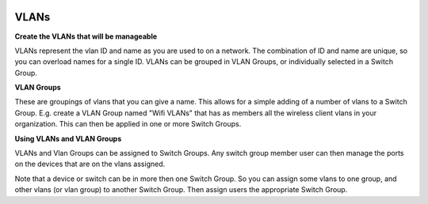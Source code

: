 .. image:: ../_static/openl2m_logo.png

=====
VLANs
=====

**Create the VLANs that will be manageable**

VLANs represent the vlan ID and name as you are used to on a network.
The combination of ID and name are unique, so you can overload names for a
single ID. VLANs can be grouped in VLAN Groups, or individually selected
in a Switch Group.

**VLAN Groups**

These are groupings of vlans that you can give a name. This allows for a simple
adding of a number of vlans to a Switch Group. E.g. create a VLAN Group named
"Wifi VLANs" that has as members all the wireless client vlans in your
organization. This can then be applied in one or more Switch Groups.

**Using VLANs and VLAN Groups**

VLANs and Vlan Groups can be assigned to Switch Groups.  Any switch group member user
can then manage the ports on the devices that are on the vlans assigned.

Note that a device or switch can be in more then one Switch Group. So you can assign some vlans to one group,
and other vlans (or vlan group) to another Switch Group. Then assign users the appropriate Switch Group.
